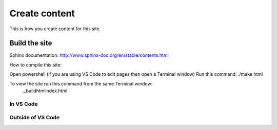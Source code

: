 Create content
+++++++++++++++

This is how you create content for this site

Build the site
==============

Sphinx documentation:
http://www.sphinx-doc.org/en/stable/contents.html

How to compile this site:

Open powershell (if you are using VS Code to edit pages then open a Terminal window)
Run this command: ./make html

To view the site run this command from the same Terminal window:
 .\_build\html\index.html

 .. image:: /images/im-azure.jpg

In VS Code
----------

Outside of VS Code
------------------